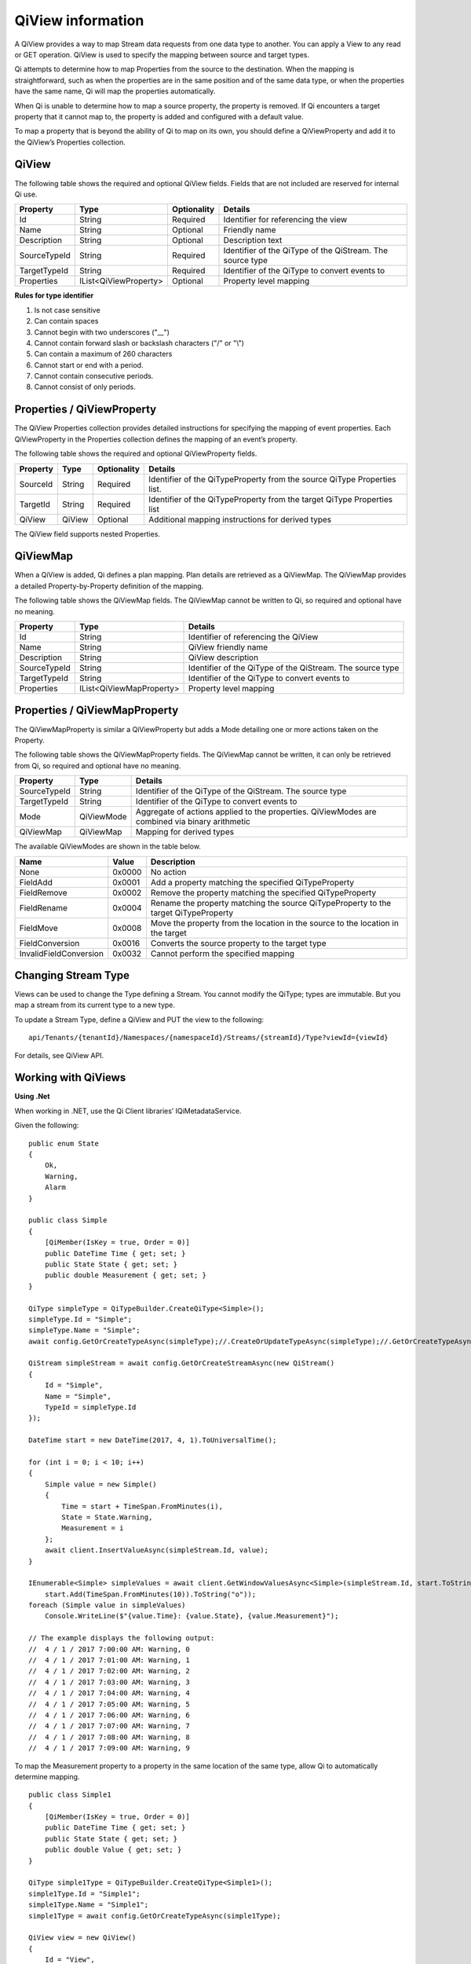 .. _Qi_View_topic:

==================
QiView information
==================

A QiView provides a way to map Stream data requests from one data type to another. You can apply 
a View to any read or GET operation. QiView is used to specify the mapping between source and target types.

Qi attempts to determine how to map Properties from the source to the destination. When the mapping 
is straightforward, such as when the properties are in the same position and of the same data type, 
or when the properties have the same name, Qi will map the properties automatically.

When Qi is unable to determine how to map a source property, the property is removed. If Qi encounters 
a target property that it cannot map to, the property is added and configured with a default value.

To map a property that is beyond the ability of Qi to map on its own, you should define a QiViewProperty 
and add it to the QiView’s Properties collection.


QiView
------

The following table shows the required and optional QiView fields. Fields that are not included are reserved for internal Qi use.

+------------------+-------------------------+-------------+-------------------------------------+
| Property         | Type                    | Optionality | Details                             |
+==================+=========================+=============+=====================================+
| Id               | String                  | Required    | Identifier for referencing the view |
+------------------+-------------------------+-------------+-------------------------------------+
| Name             | String                  | Optional    | Friendly name                       |
+------------------+-------------------------+-------------+-------------------------------------+
| Description      | String                  | Optional    | Description text                    |
+------------------+-------------------------+-------------+-------------------------------------+
| SourceTypeId     | String                  | Required    | Identifier of the QiType of the     |
|                  |                         |             | QiStream. The source type           |
+------------------+-------------------------+-------------+-------------------------------------+
| TargetTypeId     | String                  | Required    | Identifier of the QiType to convert |
|                  |                         |             | events to                           |
+------------------+-------------------------+-------------+-------------------------------------+
| Properties       | IList<QiViewProperty>   | Optional    | Property level mapping              |
+------------------+-------------------------+-------------+-------------------------------------+


**Rules for type identifier**

1. Is not case sensitive
2. Can contain spaces
3. Cannot begin with two underscores ("\_\_")
4. Cannot contain forward slash or backslash characters ("/" or "\\")
5. Can contain a maximum of 260 characters
6. Cannot start or end with a period.
7. Cannot contain consecutive periods.
8. Cannot consist of only periods.


Properties / QiViewProperty
---------------------------

The QiView Properties collection provides detailed instructions for specifying the mapping of 
event properties. Each QiViewProperty in the Properties collection defines the mapping of an 
event’s property. 

The following table shows the required and optional QiViewProperty fields.

+------------------+-------------------------+-------------+-------------------------------------+
| Property         | Type                    | Optionality | Details                             |
+==================+=========================+=============+=====================================+
| SourceId         | String                  | Required    | Identifier of the QiTypeProperty    |
|                  |                         |             | from the source QiType Properties   |
|                  |                         |             | list.                               |
+------------------+-------------------------+-------------+-------------------------------------+
| TargetId         | String                  | Required    | Identifier of the QiTypeProperty    |
|                  |                         |             | from the target QiType Properties   |
|                  |                         |             | list                                |
+------------------+-------------------------+-------------+-------------------------------------+
| QiView           | QiView                  | Optional    | Additional mapping instructions     |
|                  |                         |             | for derived types                   |
+------------------+-------------------------+-------------+-------------------------------------+

The QiView field supports nested Properties.

QiViewMap
---------

When a QiView is added, Qi defines a plan mapping. Plan details are retrieved as a QiViewMap. 
The QiViewMap provides a detailed Property-by-Property definition of the mapping. 

The following table shows the QiViewMap fields. The QiViewMap cannot be written to Qi, 
so required and optional have no meaning.

+---------------------------+--------------------------------+--------------------------------------------------+
| Property                  | Type                           | Details                                          |
+===========================+================================+==================================================+
| Id                        | String                         | Identifier of referencing the QiView             |
+---------------------------+--------------------------------+--------------------------------------------------+
| Name                      | String                         | QiView friendly name                             |
+---------------------------+--------------------------------+--------------------------------------------------+
|Description                | String                         | QiView description                               |
+---------------------------+--------------------------------+--------------------------------------------------+
| SourceTypeId              | String                         | Identifier of the QiType of the QiStream. The    |
|                           |                                | source type                                      |
+---------------------------+--------------------------------+--------------------------------------------------+
| TargetTypeId              | String                         | Identifier of the QiType to convert events to    |
+---------------------------+--------------------------------+--------------------------------------------------+
| Properties                | IList<QiViewMapProperty>       | Property level mapping                           |
+---------------------------+--------------------------------+--------------------------------------------------+

Properties / QiViewMapProperty
------------------------------

The QiViewMapProperty is similar a QiViewProperty but adds a Mode detailing one or more actions taken on 
the Property.

The following table shows the QiViewMapProperty fields. The QiViewMap cannot be written, it can only be 
retrieved from Qi, so required and optional have no meaning.

+---------------------------+--------------------------------+--------------------------------------------------+
| Property                  | Type                           | Details                                          |
+===========================+================================+==================================================+
| SourceTypeId              | String                         | Identifier of the QiType of the QiStream. The    |
|                           |                                | source type                                      |
+---------------------------+--------------------------------+--------------------------------------------------+
| TargetTypeId              | String                         | Identifier of the QiType to convert events to    |
+---------------------------+--------------------------------+--------------------------------------------------+
| Mode                      | QiViewMode                     | Aggregate of actions applied to the properties.  |
|                           |                                | QiViewModes are combined via binary arithmetic   |
+---------------------------+--------------------------------+--------------------------------------------------+
| QiViewMap                 | QiViewMap                      | Mapping for derived types                        |
+---------------------------+--------------------------------+--------------------------------------------------+

The available QiViewModes are shown in the table below.

+---------------------------+--------------------------------+--------------------------------------------------+
| Name                      | Value                          | Description                                      |
+===========================+================================+==================================================+
| None                      | 0x0000                         | No action                                        |
+---------------------------+--------------------------------+--------------------------------------------------+
| FieldAdd                  | 0x0001                         | Add a property matching the specified            |
|                           |                                | QiTypeProperty                                   |
+---------------------------+--------------------------------+--------------------------------------------------+
| FieldRemove               | 0x0002                         | Remove the property matching the specified       |
|                           |                                | QiTypeProperty                                   |
+---------------------------+--------------------------------+--------------------------------------------------+
| FieldRename               | 0x0004                         | Rename the property matching the source          |
|                           |                                | QiTypeProperty to the target QiTypeProperty      |
+---------------------------+--------------------------------+--------------------------------------------------+
| FieldMove                 | 0x0008                         | Move the property from the location in the       |
|                           |                                | source to the location in the target             |
+---------------------------+--------------------------------+--------------------------------------------------+
| FieldConversion           | 0x0016                         | Converts the source property to the target type  |
+---------------------------+--------------------------------+--------------------------------------------------+
| InvalidFieldConversion    | 0x0032                         | Cannot perform the specified mapping             |
+---------------------------+--------------------------------+--------------------------------------------------+

Changing Stream Type
--------------------

Views can be used to change the Type defining a Stream. You cannot modify the QiType; types are immutable. 
But you map a stream from its current type to a new type.

To update a Stream Type, define a QiView and PUT the view to the following:

::

   api/Tenants/{tenantId}/Namespaces/{namespaceId}/Streams/{streamId}/Type?viewId={viewId}


For details, see QiView API.

Working with QiViews
--------------------

**Using .Net**

When working in .NET, use the Qi Client libraries’ IQiMetadataService.

Given the following:

:: 

  public enum State
  {
      Ok,
      Warning,
      Alarm
  }

  public class Simple
  {
      [QiMember(IsKey = true, Order = 0)]
      public DateTime Time { get; set; }
      public State State { get; set; }
      public double Measurement { get; set; }
  }

  QiType simpleType = QiTypeBuilder.CreateQiType<Simple>();
  simpleType.Id = "Simple";
  simpleType.Name = "Simple";
  await config.GetOrCreateTypeAsync(simpleType);//.CreateOrUpdateTypeAsync(simpleType);//.GetOrCreateTypeAsync(simpleType);

  QiStream simpleStream = await config.GetOrCreateStreamAsync(new QiStream()
  {
      Id = "Simple",
      Name = "Simple",
      TypeId = simpleType.Id
  });

  DateTime start = new DateTime(2017, 4, 1).ToUniversalTime();

  for (int i = 0; i < 10; i++)
  {
      Simple value = new Simple()
      {
          Time = start + TimeSpan.FromMinutes(i),
          State = State.Warning,
          Measurement = i
      };
      await client.InsertValueAsync(simpleStream.Id, value);
  }

  IEnumerable<Simple> simpleValues = await client.GetWindowValuesAsync<Simple>(simpleStream.Id, start.ToString("o"),
      start.Add(TimeSpan.FromMinutes(10)).ToString("o"));
  foreach (Simple value in simpleValues)
      Console.WriteLine($"{value.Time}: {value.State}, {value.Measurement}");

  // The example displays the following output:
  //  4 / 1 / 2017 7:00:00 AM: Warning, 0
  //  4 / 1 / 2017 7:01:00 AM: Warning, 1
  //  4 / 1 / 2017 7:02:00 AM: Warning, 2
  //  4 / 1 / 2017 7:03:00 AM: Warning, 3
  //  4 / 1 / 2017 7:04:00 AM: Warning, 4
  //  4 / 1 / 2017 7:05:00 AM: Warning, 5
  //  4 / 1 / 2017 7:06:00 AM: Warning, 6
  //  4 / 1 / 2017 7:07:00 AM: Warning, 7
  //  4 / 1 / 2017 7:08:00 AM: Warning, 8
  //  4 / 1 / 2017 7:09:00 AM: Warning, 9

To map the Measurement property to a property in the same location of the same type, allow Qi to 
automatically determine mapping.

::

  public class Simple1
  {
      [QiMember(IsKey = true, Order = 0)]
      public DateTime Time { get; set; }
      public State State { get; set; }
      public double Value { get; set; }
  }

  QiType simple1Type = QiTypeBuilder.CreateQiType<Simple1>();
  simple1Type.Id = "Simple1";
  simple1Type.Name = "Simple1";
  simple1Type = await config.GetOrCreateTypeAsync(simple1Type);

  QiView view = new QiView()
  {
      Id = "View",
      Name = "View",
      SourceTypeId = simpleType.Id,
      TargetTypeId = simple1Type.Id,
  };
  view = await config.GetOrCreateViewAsync(view);

  QiViewMap map = await config.GetViewMapAsync(view.Id);
  Console.WriteLine($"{map.Id}: {map.SourceTypeId} to {map.TargetTypeId}");
  for (int i = 0; i < map.Properties.Count; i++)
      Console.WriteLine($"\t{i}) {map.Properties[i].SourceId} to {map.Properties[i].TargetId} - {map.Properties[i].Mode}");
  Console.WriteLine();

  IEnumerable<Simple1> simple1Values = await client.GetWindowValuesAsync<Simple1>(simpleStream.Id, start.ToString("o"),
      start.Add(TimeSpan.FromMinutes(10)).ToString("o"), view.Id);
  foreach (Simple1 value in simple1Values)
      Console.WriteLine($"{value.Time}: {value.State}, {value.Value}");

  // The example displays the following output:
  //    View: Simple to Simple1
  //        0) Time to Time - None
  //        1) State to State - None
  //        2) Measurement to Value - FieldRename
  //
  //  4 / 1 / 2017 7:00:00 AM: Warning, 0
  //  4 / 1 / 2017 7:01:00 AM: Warning, 1
  //  4 / 1 / 2017 7:02:00 AM: Warning, 2
  //  4 / 1 / 2017 7:03:00 AM: Warning, 3
  //  4 / 1 / 2017 7:04:00 AM: Warning, 4
  //  4 / 1 / 2017 7:05:00 AM: Warning, 5
  //  4 / 1 / 2017 7:06:00 AM: Warning, 6
  //  4 / 1 / 2017 7:07:00 AM: Warning, 7
  //  4 / 1 / 2017 7:08:00 AM: Warning, 8
  //  4 / 1 / 2017 7:09:00 AM: Warning, 9

A quick look at the QiViewMap shows that Qi was able to determine that mapping from Measurement 
to Value involved a rename.

Qi can also determine mapping of properties of the same name but different type. Note that the 
location of the Measurement property is also different yet it is still mapped.

::

  public class Simple2
  {
      [QiMember(IsKey = true, Order = 0)]
      public DateTime Time { get; set; }
      public int Measurement { get; set; }
      public State State { get; set; }
  }

  QiType simple2Type = QiTypeBuilder.CreateQiType<Simple2>();
  simple2Type.Id = "Simple2";
  simple2Type.Name = "Simple2";
  simple2Type = await config.GetOrCreateTypeAsync(simple2Type);

  view = new QiView()
  {
      Id = "View1",
      Name = "View1",
      SourceTypeId = simpleType.Id,
      TargetTypeId = simple2Type.Id,
  };
  view = await config.GetOrCreateViewAsync(view);

  map = await config.GetViewMapAsync(view.Id);
  Console.WriteLine($"{map.Id}: {map.SourceTypeId} to {map.TargetTypeId}");
  for (int i = 0; i < map.Properties.Count; i++)
      Console.WriteLine($"\t{i}) {map.Properties[i].SourceId} to {map.Properties[i].TargetId} - {map.Properties[i].Mode}");
  Console.WriteLine();

  IEnumerable<Simple2> simple2Values = await client.GetWindowValuesAsync<Simple2>(simpleStream.Id, start.ToString("o"),
      start.Add(TimeSpan.FromMinutes(10)).ToString("o"), view.Id);
  foreach (Simple2 value in simple2Values)
      Console.WriteLine($"{value.Time}: {value.State}, {value.Measurement}");

  //The example displays the following output:
  //    View: Simple to Simple2
  //        0) Time to Time - None
  //        1) State to State - None
  //        2) Measurement to Measurement - FieldConversion
  //
  //    4 / 1 / 2017 7:00:00 AM: Warning, 0
  //    4 / 1 / 2017 7:01:00 AM: Warning, 1
  //    4 / 1 / 2017 7:02:00 AM: Warning, 2
  //    4 / 1 / 2017 7:03:00 AM: Warning, 3
  //    4 / 1 / 2017 7:04:00 AM: Warning, 4
  //    4 / 1 / 2017 7:05:00 AM: Warning, 5
  //    4 / 1 / 2017 7:06:00 AM: Warning, 6
  //    4 / 1 / 2017 7:07:00 AM: Warning, 7
  //    4 / 1 / 2017 7:08:00 AM: Warning, 8
  //    4 / 1 / 2017 7:09:00 AM: Warning, 9


The QiViewMap shows that the source, floating point Measurement is converted to the target, integer Measurement.

When neither the field name nor field type and location match, Qi does not determine mapping. 
The source is eliminated and target is added and assigned the default value.

::

  public class Simple3
  {
      [QiMember(IsKey = true, Order = 0)]
      public DateTime Time { get; set; }
      public State State { get; set; }
      public int Value { get; set; }
  }

  QiType simple3Type = QiTypeBuilder.CreateQiType<Simple3>();
  simple3Type.Id = "Simple3";
  simple3Type.Name = "Simple3";
  simple3Type = await config.GetOrCreateTypeAsync(simple3Type);

  view = new QiView()
  {
      Id = "View2",
      Name = "View2",
      SourceTypeId = simpleType.Id,
      TargetTypeId = simple3Type.Id,
  };
  view = await config.GetOrCreateViewAsync(view);

  map = await config.GetViewMapAsync(view.Id);
  Console.WriteLine($"{map.Id}: {map.SourceTypeId} to {map.TargetTypeId}");
  for (int i = 0; i < map.Properties.Count; i++)
      Console.WriteLine($"\t{i}) {map.Properties[i].SourceId} to {map.Properties[i].TargetId} - {map.Properties[i].Mode}");
  Console.WriteLine();

  IEnumerable<Simple3> simple3Values = await client.GetWindowValuesAsync<Simple3>(simpleStream.Id, start.ToString("o"),
      start.Add(TimeSpan.FromMinutes(10)).ToString("o"), view.Id);
  foreach (Simple3 value in simple3Values)
      Console.WriteLine($"{value.Time}: {value.State}, {value.Value}");

  //The example displays the following output:
  //    View2 : Simple to Simple3
  //        0) Time to Time - None
  //        1) State to State - None
  //        2) Measurement to  -FieldRemove
  //        3)  to Value -FieldAdd
  //
  // 4 / 1 / 2017 7:00:00 AM: Warning, 0
  // 4 / 1 / 2017 7:01:00 AM: Warning, 0
  // 4 / 1 / 2017 7:02:00 AM: Warning, 0
  // 4 / 1 / 2017 7:03:00 AM: Warning, 0
  // 4 / 1 / 2017 7:04:00 AM: Warning, 0
  // 4 / 1 / 2017 7:05:00 AM: Warning, 0
  // 4 / 1 / 2017 7:06:00 AM: Warning, 0
  // 4 / 1 / 2017 7:07:00 AM: Warning, 0
  // 4 / 1 / 2017 7:08:00 AM: Warning, 0
  // 4 / 1 / 2017 7:09:00 AM: Warning, 0


To map when Qi cannot determine mapping, use QiView Properties.

::

  view = new QiView()
  {
      Id = "View3",
      Name = "View3",
      SourceTypeId = simpleType.Id,
      TargetTypeId = simple3Type.Id,
      Properties = new List<QiViewProperty>()
      {
          new QiViewProperty()
          {
              SourceId = "Time",
              TargetId = "Time"
          },
          new QiViewProperty()
          {
              SourceId = "Status",
              TargetId = "Status"
          },
          new QiViewProperty()
          {
              SourceId = "Measurement",
              TargetId = "Value"
          }
      }
  };
  view = await config.GetOrCreateViewAsync(view);

  map = await config.GetViewMapAsync(view.Id);
  Console.WriteLine($"{map.Id}: {map.SourceTypeId} to {map.TargetTypeId}");
  for (int i = 0; i < map.Properties.Count; i++)
      Console.WriteLine($"\t{i}) {map.Properties[i].SourceId} to {map.Properties[i].TargetId} - {map.Properties[i].Mode}");
  Console.WriteLine();

  simple3Values = await client.GetWindowValuesAsync<Simple3>(simpleStream.Id, start.ToString("o"),
      start.Add(TimeSpan.FromMinutes(10)).ToString("o"), view.Id);
  foreach (Simple3 value in simple3Values)
      Console.WriteLine($"{value.Time}: {value.State}, {value.Value}");

  //The example displays the following output:
  //    View3 : Simple to Simple3
  //        0) Time to Time - None
  //        1) State to State - None
  //        2) Measurement to Value - FieldRename, FieldConversion
  //
  //    4 / 1 / 2017 7:00:00 AM: Warning, 0
  //    4 / 1 / 2017 7:01:00 AM: Warning, 1
  //    4 / 1 / 2017 7:02:00 AM: Warning, 2
  //    4 / 1 / 2017 7:03:00 AM: Warning, 3
  //    4 / 1 / 2017 7:04:00 AM: Warning, 4
  //    4 / 1 / 2017 7:05:00 AM: Warning, 5
  //    4 / 1 / 2017 7:06:00 AM: Warning, 6
  //    4 / 1 / 2017 7:07:00 AM: Warning, 7
  //    4 / 1 / 2017 7:08:00 AM: Warning, 8
  //    4 / 1 / 2017 7:09:00 AM: Warning, 9


Working with QiViews when not using .NET
----------------------------------------

When working with Views and not using .NET, either invoke HTTP directly or use some of 
the sample code. Both Python and JavaScript samples have QiView definitions.

The JSON for a simple mapping between a source type with identifier Sample and a target 
type with identifier Sample1 would appear as follows.

::

  {  
     "Id":"View",
     "Name":"View",
     "SourceTypeId":"Simple",
     "TargetTypeId":"Simple1"
  }

The QiViewMap would appear as follows.

::
 
  {  
     "SourceTypeId":"Simple",
     "TargetTypeId":"Simple1",
     "Properties":[  
        {  
           "SourceId":"Time",
           "TargetId":"Time"
        },
        {  
           "SourceId":"State",
           "TargetId":"State"
        },
        {  
           "SourceId":"Measurement",
           "TargetId":"Value",
           "Mode":4
        }
     ]
  }








